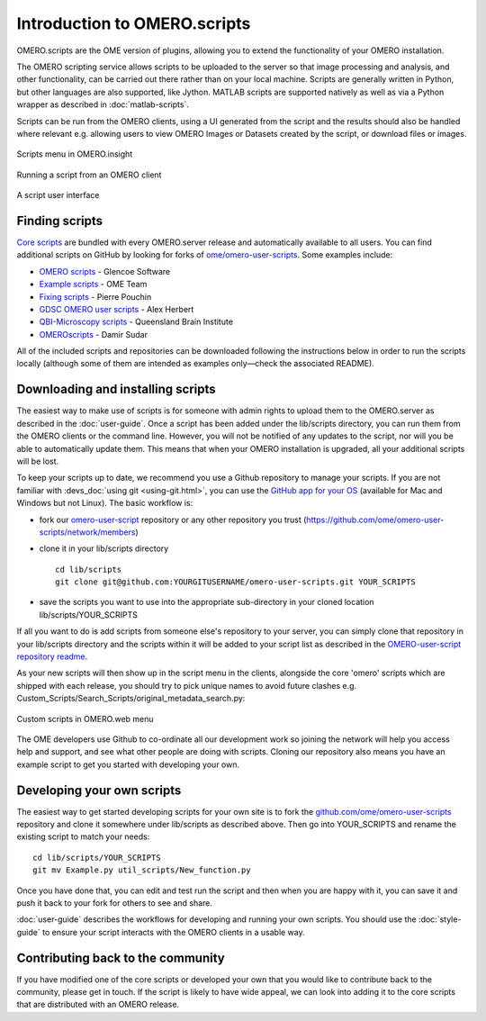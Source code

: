 Introduction to OMERO.scripts
=============================

OMERO.scripts are the OME version of plugins, allowing you to extend the
functionality of your OMERO installation.

The OMERO scripting service allows scripts to be uploaded to the server so
that image processing and analysis, and other functionality, can be carried
out there rather than on your local machine. Scripts are generally written in
Python, but other languages are also supported, like Jython. MATLAB scripts
are supported natively as well as via a Python wrapper as described in
:doc:`matlab-scripts`.

Scripts can be run from the OMERO clients, using a UI generated from
the script and the results should also be handled where relevant e.g.
allowing users to view OMERO Images or Datasets created by the script, or
download files or images.

.. figure:: /images/omero-scripting-context.png
  :align: center
  :alt: OMERO script context menu

  Scripts menu in OMERO.insight

.. figure:: /images/scriptActivity.png
  :align: center
  :alt: Scripts Running and completed

  Running a script from an OMERO client

.. figure:: /images/scriptUI.png
  :align: center
  :alt: Scripts user interface

  A script user interface


Finding scripts
---------------

`Core scripts <https://github.com/ome/scripts>`_ are bundled with every
OMERO.server release and automatically available to all users. You can find
additional scripts on GitHub by looking for forks of
`ome/omero-user-scripts <https://github.com/ome/omero-user-scripts/network/members>`_. Some examples
include:

- `OMERO scripts <https://github.com/glencoesoftware/omero-user-scripts>`_ -
  Glencoe Software
- `Example scripts <https://github.com/openmicroscopy/omero-example-scripts>`_
  - OME Team
- `Fixing scripts <https://github.com/ppouchin/omero-user-scripts>`_ - Pierre 
  Pouchin
- `GDSC OMERO user scripts <https://github.com/aherbert/omero-user-scripts>`_
  - Alex Herbert
- `QBI-Microscopy scripts <https://github.com/QBI-Microscopy/omero-user-scripts>`_
  - Queensland Brain Institute
- `OMEROscripts <https://github.com/dsudar/OMEROscripts>`_ - Damir Sudar

All of the included scripts and repositories can be downloaded following the
instructions below in order to run the scripts locally (although some of them
are intended as examples only—check the associated README).

Downloading and installing scripts
----------------------------------

The easiest way to make use of scripts is for someone with admin rights to
upload them to the OMERO.server as described in the :doc:`user-guide`. Once a
script has been added under the lib/scripts directory, you can run them from
the OMERO clients or the command line. However, you will not be notified of
any updates to the script, nor will you be able to automatically update them.
This means that when your OMERO installation is upgraded, all your additional
scripts will be lost.

To keep your scripts up to date, we recommend you use a Github repository to
manage your scripts. If you are not familiar with
:devs_doc:`using git <using-git.html>`, you can use the
`GitHub app for your OS <https://help.github.com/articles/set-up-git>`_
(available for Mac and Windows but not Linux). The basic workflow is:

-  fork our
   `omero-user-script <https://github.com/ome/omero-user-scripts>`_
   repository or any other repository you trust (`<https://github.com/ome/omero-user-scripts/network/members>`_)
-  clone it in your lib/scripts directory

   ::

           cd lib/scripts
           git clone git@github.com:YOURGITUSERNAME/omero-user-scripts.git YOUR_SCRIPTS

-  save the scripts you want to use into the appropriate sub-directory in your
   cloned location lib/scripts/YOUR_SCRIPTS

If all you want to do is add scripts from someone else's repository to your
server, you can simply clone that repository in your lib/scripts directory and
the scripts within it will be added to your script list as described in the 
`OMERO-user-script repository readme <https://github.com/ome/omero-user-scripts>`_.

As your new scripts will then show up in the script menu in the clients,
alongside the core 'omero' scripts which are shipped with each release, you
should try to pick unique names to avoid future clashes
e.g. Custom_Scripts/Search_Scripts/original_metadata_search.py:

.. figure:: /images/omero-user-script-menu.png
  :align: center
  :alt: OMERO.web script menu

  Custom scripts in OMERO.web menu


The OME developers use Github to co-ordinate all our development work so
joining the network will help you access help and support, and see what other
people are doing with scripts. Cloning our repository also means you have an
example script to get you started with developing your own.

Developing your own scripts
---------------------------

The easiest way to get started developing scripts for your own site is to fork
the `github.com/ome/omero-user-scripts <https://github.com/ome/omero-user-scripts>`_
repository and clone it somewhere under lib/scripts as described above. Then
go into YOUR_SCRIPTS and rename the existing script to match your needs::

    cd lib/scripts/YOUR_SCRIPTS
    git mv Example.py util_scripts/New_function.py 

Once you have done that, you can edit and test run the script and then when
you are happy with it, you can save it and push it back to your fork for
others to see and share.

:doc:`user-guide` describes the workflows for developing and running your own
scripts. You should use the :doc:`style-guide` to ensure your script interacts
with the OMERO clients in a usable way.

Contributing back to the community
----------------------------------

If you have modified one of the core scripts or developed your own that you
would like to contribute back to the community, please get in touch. If
the script is likely to have wide appeal, we can look into adding it to the
core scripts that are distributed with an OMERO release.

.. seealso::
    
    :doc:`user-guide`, :doc:`style-guide`, :doc:`advanced` and
    :doc:`matlab-scripts`

